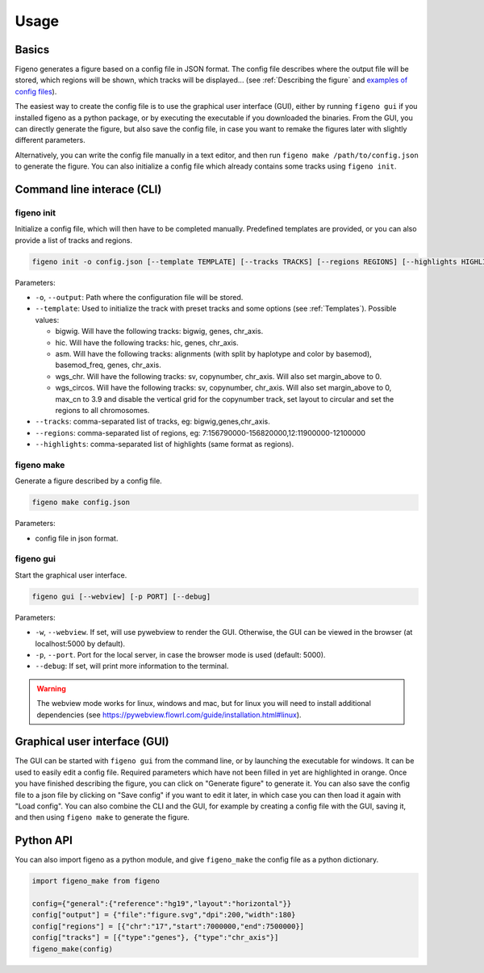 
Usage
==================================

Basics
-------

Figeno generates a figure based on a config file in JSON format. The config file describes where the output file will be stored, which regions will be shown, which tracks will be displayed... (see :ref:`Describing the figure` and `examples of config files <https://github.com/CompEpigen/figeno/tree/main/test_data>`_). 

The easiest way to create the config file is to use the graphical user interface (GUI), either by running ``figeno gui`` if you installed figeno as a python package, or by executing the executable if you downloaded the binaries. From the GUI, you can directly generate the figure, but also save the config file, in case you want to remake the figures later with slightly different parameters.

Alternatively, you can write the config file manually in a text editor, and then run ``figeno make /path/to/config.json`` to generate the figure. You can also initialize a config file which already contains some tracks using ``figeno init``.

    
Command line interace (CLI)
---------------------------

figeno init 
^^^^^^^^^^^

Initialize a config file, which will then have to be completed manually. Predefined templates are provided, or you can also provide a list of tracks and regions.

.. code:: bash

  figeno init -o config.json [--template TEMPLATE] [--tracks TRACKS] [--regions REGIONS] [--highlights HIGHLIGHTS]
  
Parameters:

* ``-o``, ``--output``: Path where the configuration file will be stored.
* ``--template``: Used to initialize the track with preset tracks and some options (see :ref:`Templates`). Possible values:

  * bigwig. Will have the following tracks: bigwig, genes, chr_axis.
  * hic. Will have the following tracks: hic, genes, chr_axis.
  * asm. Will have the following tracks: alignments (with split by haplotype and color by basemod), basemod_freq, genes, chr_axis.
  * wgs_chr. Will have the following tracks: sv, copynumber, chr_axis. Will also set margin_above to 0.
  * wgs_circos. Will have the following tracks: sv, copynumber, chr_axis. Will also set margin_above to 0, max_cn to 3.9 and disable the vertical grid for the copynumber track, set layout to circular and set the regions to all chromosomes.
  
* ``--tracks``: comma-separated list of tracks, eg: bigwig,genes,chr_axis. 

* ``--regions``: comma-separated list of regions, eg: 7:156790000-156820000,12:11900000-12100000

* ``--highlights``: comma-separated list of highlights (same format as regions).
  
   
figeno make
^^^^^^^^^^^

Generate a figure described by a config file.

.. code:: bash

  figeno make config.json
  
Parameters:

* config file in json format.


figeno gui
^^^^^^^^^^^

Start the graphical user interface.
   
.. code:: bash

  figeno gui [--webview] [-p PORT] [--debug]
  
Parameters:

* ``-w``, ``--webview``. If set, will use pywebview to render the GUI. Otherwise, the GUI can be viewed in the browser (at localhost:5000 by default).

* ``-p``, ``--port``. Port for the local server, in case the browser mode is used (default: 5000).

* ``--debug``: If set, will print more information to the terminal.

.. warning::
  The webview mode works for linux, windows and mac, but for linux you will need to install additional dependencies (see https://pywebview.flowrl.com/guide/installation.html#linux).
  

Graphical user interface (GUI)
------------------------------

The GUI can be started with ``figeno gui`` from the command line, or by launching the executable for windows. It can be used to easily edit a config file. Required parameters which have not been filled in yet are highlighted in orange. Once you have finished describing the figure, you can click on "Generate figure" to generate it. You can also save the config file to a json file by clicking on "Save config" if you want to edit it later, in which case you can then load it again with "Load config". You can also combine the CLI and the GUI, for example by creating a config file with the GUI, saving it, and then using ``figeno make`` to generate the figure.

Python API
-----------

You can also import figeno as a python module, and give ``figeno_make`` the config file as a python dictionary.


.. code:: python

  import figeno_make from figeno
  
  config={"general":{"reference":"hg19","layout":"horizontal"}}
  config["output"] = {"file":"figure.svg","dpi":200,"width":180}
  config["regions"] = [{"chr":"17","start":7000000,"end":7500000}]
  config["tracks"] = [{"type":"genes"}, {"type":"chr_axis"}]
  figeno_make(config)
  

   





